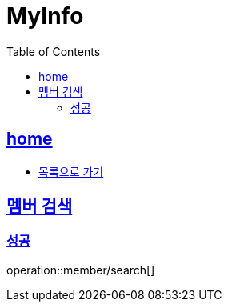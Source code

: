 = MyInfo
:toc: left
:toclevels: 2
:sectlinks:
:source-highlighter: highlightjs

[[home]]
== home

* link:index.html[목록으로 가기]

[[search]]
== 멤버 검색

[[search-success]]
=== 성공

operation::member/search[]


